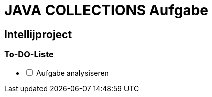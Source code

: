 = JAVA COLLECTIONS Aufgabe

== Intellijproject

=== To-DO-Liste

[%interactive]
- [ ] Aufgabe analysiseren
